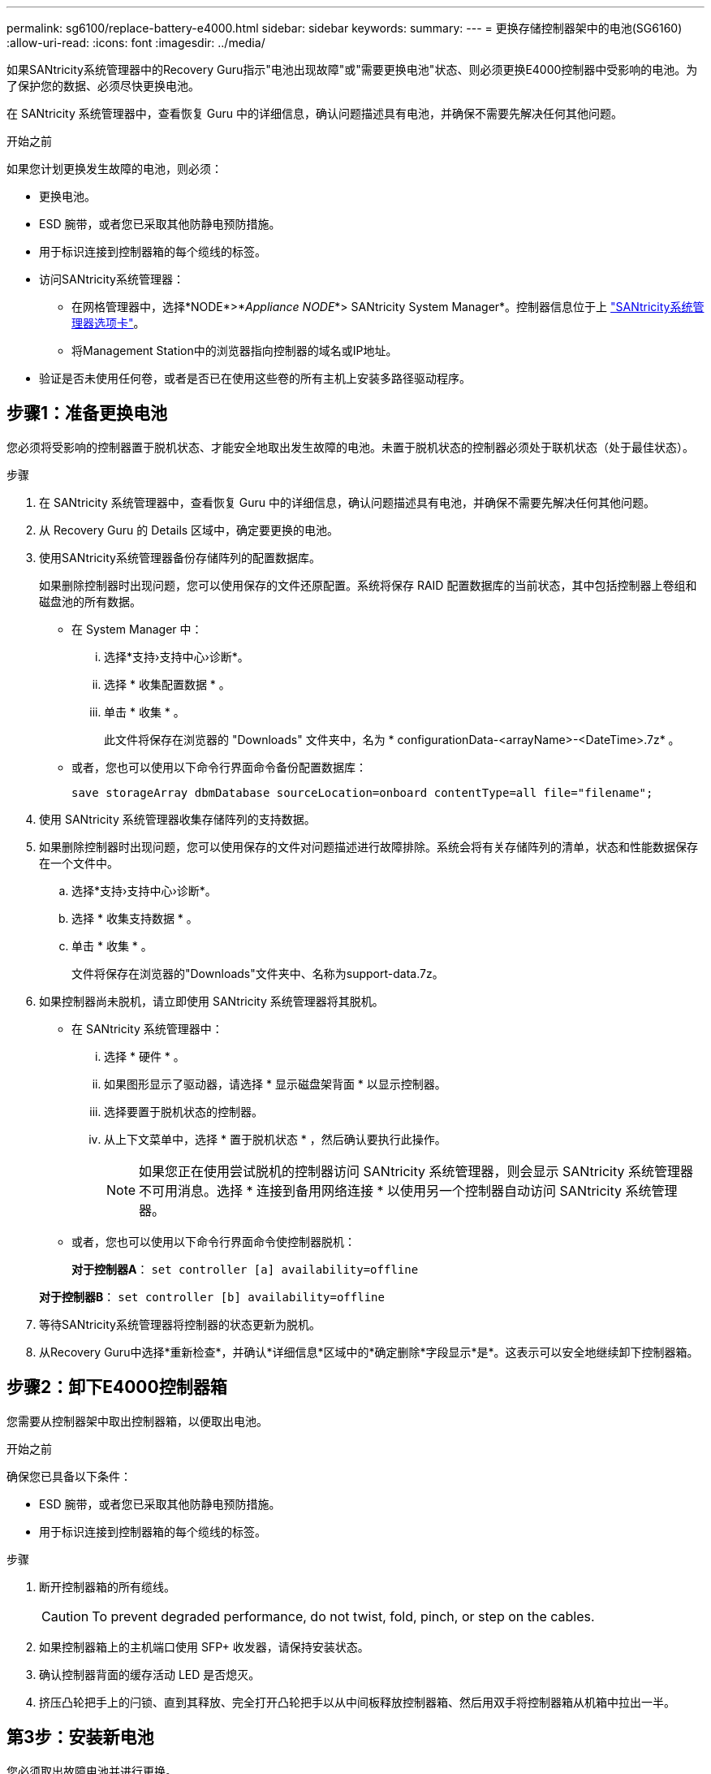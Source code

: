---
permalink: sg6100/replace-battery-e4000.html 
sidebar: sidebar 
keywords:  
summary:  
---
= 更换存储控制器架中的电池(SG6160)
:allow-uri-read: 
:icons: font
:imagesdir: ../media/


[role="lead"]
如果SANtricity系统管理器中的Recovery Guru指示"电池出现故障"或"需要更换电池"状态、则必须更换E4000控制器中受影响的电池。为了保护您的数据、必须尽快更换电池。

在 SANtricity 系统管理器中，查看恢复 Guru 中的详细信息，确认问题描述具有电池，并确保不需要先解决任何其他问题。

.开始之前
如果您计划更换发生故障的电池，则必须：

* 更换电池。
* ESD 腕带，或者您已采取其他防静电预防措施。
* 用于标识连接到控制器箱的每个缆线的标签。
* 访问SANtricity系统管理器：
+
** 在网格管理器中，选择*NODE*>*_Appliance NODE_*> SANtricity System Manager*。控制器信息位于上 https://docs.netapp.com/us-en/storagegrid/monitor/viewing-santricity-system-manager-tab.html["SANtricity系统管理器选项卡"]。
** 将Management Station中的浏览器指向控制器的域名或IP地址。


* 验证是否未使用任何卷，或者是否已在使用这些卷的所有主机上安装多路径驱动程序。




== 步骤1：准备更换电池

您必须将受影响的控制器置于脱机状态、才能安全地取出发生故障的电池。未置于脱机状态的控制器必须处于联机状态（处于最佳状态）。

.步骤
. 在 SANtricity 系统管理器中，查看恢复 Guru 中的详细信息，确认问题描述具有电池，并确保不需要先解决任何其他问题。
. 从 Recovery Guru 的 Details 区域中，确定要更换的电池。
. 使用SANtricity系统管理器备份存储阵列的配置数据库。
+
如果删除控制器时出现问题，您可以使用保存的文件还原配置。系统将保存 RAID 配置数据库的当前状态，其中包括控制器上卷组和磁盘池的所有数据。

+
** 在 System Manager 中：
+
... 选择*支持›支持中心›诊断*。
... 选择 * 收集配置数据 * 。
... 单击 * 收集 * 。
+
此文件将保存在浏览器的 "Downloads" 文件夹中，名为 * configurationData-<arrayName>-<DateTime>.7z* 。



** 或者，您也可以使用以下命令行界面命令备份配置数据库：
+
`save storageArray dbmDatabase sourceLocation=onboard contentType=all file="filename";`



. 使用 SANtricity 系统管理器收集存储阵列的支持数据。
. 如果删除控制器时出现问题，您可以使用保存的文件对问题描述进行故障排除。系统会将有关存储阵列的清单，状态和性能数据保存在一个文件中。
+
.. 选择*支持›支持中心›诊断*。
.. 选择 * 收集支持数据 * 。
.. 单击 * 收集 * 。
+
文件将保存在浏览器的"Downloads"文件夹中、名称为support-data.7z。



. 如果控制器尚未脱机，请立即使用 SANtricity 系统管理器将其脱机。
+
** 在 SANtricity 系统管理器中：
+
... 选择 * 硬件 * 。
... 如果图形显示了驱动器，请选择 * 显示磁盘架背面 * 以显示控制器。
... 选择要置于脱机状态的控制器。
... 从上下文菜单中，选择 * 置于脱机状态 * ，然后确认要执行此操作。
+

NOTE: 如果您正在使用尝试脱机的控制器访问 SANtricity 系统管理器，则会显示 SANtricity 系统管理器不可用消息。选择 * 连接到备用网络连接 * 以使用另一个控制器自动访问 SANtricity 系统管理器。



** 或者，您也可以使用以下命令行界面命令使控制器脱机：
+
*对于控制器A*： `set controller [a] availability=offline`

+
*对于控制器B*： `set controller [b] availability=offline`



. 等待SANtricity系统管理器将控制器的状态更新为脱机。
. 从Recovery Guru中选择*重新检查*，并确认*详细信息*区域中的*确定删除*字段显示*是*。这表示可以安全地继续卸下控制器箱。




== 步骤2：卸下E4000控制器箱

您需要从控制器架中取出控制器箱，以便取出电池。

.开始之前
确保您已具备以下条件：

* ESD 腕带，或者您已采取其他防静电预防措施。
* 用于标识连接到控制器箱的每个缆线的标签。


.步骤
. 断开控制器箱的所有缆线。
+

CAUTION: To prevent degraded performance, do not twist, fold, pinch, or step on the cables.

. 如果控制器箱上的主机端口使用 SFP+ 收发器，请保持安装状态。
. 确认控制器背面的缓存活动 LED 是否熄灭。
. 挤压凸轮把手上的闩锁、直到其释放、完全打开凸轮把手以从中间板释放控制器箱、然后用双手将控制器箱从机箱中拉出一半。




== 第3步：安装新电池

您必须取出故障电池并进行更换。

.步骤
. 拆开新电池的包装、将其放在无静电的平坦表面上。
+

NOTE: 为了安全地遵守 IATA 规定，更换电池在发货时的荷电状态（ SoC ）不超过 30% 。重新接通电源时，请记住，在更换电池电量已满且其完成初始学习周期之前，写入缓存不会恢复。

. 如果您尚未接地，请正确接地。
. 从机箱中卸下控制器箱。
. 翻转控制器箱、将其放在平坦、稳定的表面上。
. 按下控制器箱两侧的蓝色按钮以松开护盖、然后向上旋转护盖、使其脱离控制器箱、从而打开护盖。
+
image::../media/drw_E4000_open_controller_module_cover_IEOPS-870.png[打开控制器模块护盖。]

. 在控制器箱中找到电池。
. 从控制器箱中取出发生故障的电池：
+
.. 按下控制器箱侧面的蓝色按钮。
.. 向上滑动电池、直至其脱离固定支架、然后将电池从控制器箱中提出。
.. 从控制器箱中拔下电池。
+
image::../media/drw_E4000_replace_nvbattery_IEOPS-862.png[卸下NVMEM电池。]

+
|===


 a| 
image::../media/legend_icon_01.png[标注参考1]
| 电池释放卡舌 


 a| 
image::../media/legend_icon_02.png[标注参考2.]
| 电池电源连接器 
|===


. Remove the replacement battery from its package.安装更换电池：
+
.. 将蓄电池插头重新插入控制器箱上的插座。
+
确保插头锁定在主板上的电池插槽中。

.. 将电池与金属板侧壁上的固定支架对齐。
.. 向下滑动电池组、直至电池闩锁卡入到位并卡入侧壁的开口中。


. 重新安装控制器箱盖并将其锁定到位。




== 第 4 步：重新安装控制器箱

更换控制器箱中的组件后、将其重新安装到机箱中。

.步骤
. 如果您尚未接地，请正确接地。
. 如果尚未更换控制器箱上的盖子、请进行更换。
. 翻转控制器箱、并将其端部与机箱中的开口对齐。
. 将控制器箱的末端与机箱中的开口对齐、然后将控制器箱轻轻推入系统的一半。
+

NOTE: 在系统指示之前、请勿将控制器箱完全插入机箱中。

. Recable the system, as needed.
. 完成控制器箱的重新安装：
+
.. 使凸轮把手处于打开位置、用力推入控制器箱、直到它与中板接触并完全就位、然后将凸轮把手合上至锁定位置。
+

NOTE: 将控制器箱滑入机箱时、请勿用力过度、以免损坏连接器。

+
The controller begins to boot as soon as it is seated in the chassis.

.. If you have not already done so, reinstall the cable management device.
.. 使用钩环带将缆线绑定到缆线管理设备。






== 第5步：完成电池更换

将控制器置于联机状态。

.步骤
. 使用 SANtricity 系统管理器使控制器联机。
+
** 在 SANtricity 系统管理器中：
+
... 选择 * 硬件 * 。
... 如果图形显示了驱动器，请选择 * 显示磁盘架背面 * 。
... 选择要置于联机状态的控制器。
... 从上下文菜单中选择 * 置于联机状态 * ，然后确认要执行此操作。
+
系统将控制器置于联机状态。



** 或者，您也可以使用以下命令行界面命令将控制器重新联机：
+
*对于控制器A*： `set controller [a] availability=online`；

+
*对于控制器B*： `set controller [b] availability=online`；



. 控制器恢复联机后、检查控制器架的警示LED。
+
如果状态不是最佳状态或任何警示 LED 均亮起，请确认所有缆线均已正确就位，并检查电池和控制器箱是否已正确安装。如有必要，请拆下并重新安装控制器箱和电池。

+

NOTE: 如果无法解决此问题，请联系技术支持。
如果需要，请使用 SANtricity 系统管理器收集存储阵列的支持数据。

. 验证所有卷是否均已返回到首选所有者。
+
.. 选择*存储›卷*。在 * 所有卷 * 页面中，验证卷是否已分发到其首选所有者。选择*更多›更改所有权*以查看卷所有者。
.. 如果所有卷均归首选所有者所有、请继续执行步骤4。
.. 如果未返回任何卷，则必须手动返回这些卷。转到*更多›重新分发卷*。
.. 如果在自动分发或手动分发之后只有部分卷返回给其首选所有者、则必须检查Recovery Guru以了解主机连接问题。
.. 如果不存在Recovery Guru、或者在执行Recovery Guru步骤后、卷仍未返回到其首选所有者、请联系支持部门。


. 使用 SANtricity 系统管理器收集存储阵列的支持数据。
+
.. 选择*支持›支持中心›诊断*。
.. 选择收集支持数据。
.. 单击收集。
+
文件将保存在浏览器的"Downloads"文件夹中、名称为support-data.7z。





.下一步是什么？
您的电池更换已完成。您可以恢复正常操作。

